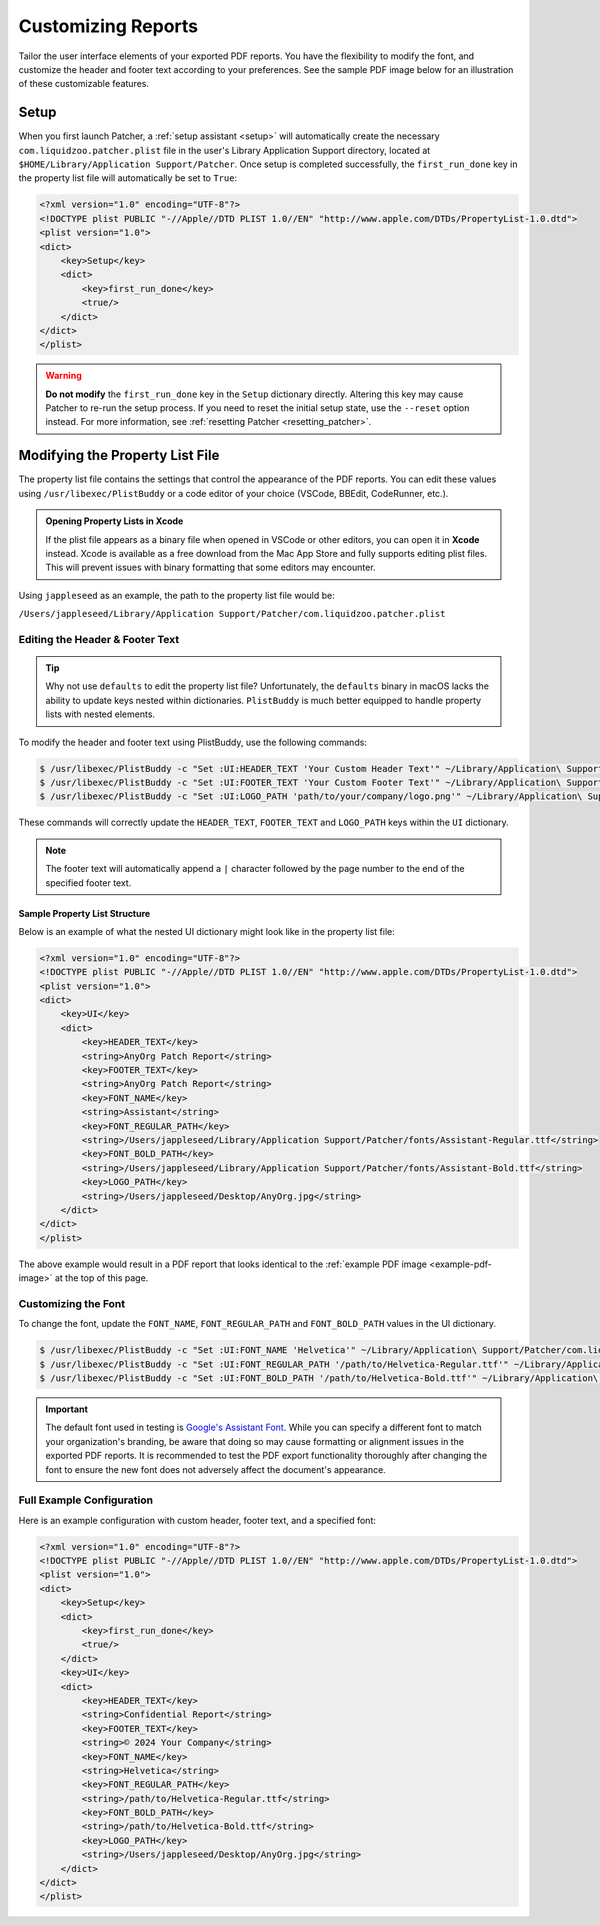 .. _customize_reports:

====================
Customizing Reports
====================

Tailor the user interface elements of your exported PDF reports. You have the flexibility to modify the font, and customize the header and footer text according to your preferences. See the sample PDF image below for an illustration of these customizable features.

.. _example-pdf-image:

.. image:: ../_static/example_pdf.jpg
    :alt: Example PDF
    :width: 750px
    :align: center

.. seealso::
    Configuring the date format is done at runtime by using the ``--date-format`` option. See :ref:`date format <date-format>` for more information.

.. _property_list_file:

Setup
=====

When you first launch Patcher, a :ref:`setup assistant <setup>` will automatically create the necessary ``com.liquidzoo.patcher.plist`` file in the user's Library Application Support directory, located at ``$HOME/Library/Application Support/Patcher``. Once setup is completed successfully, the ``first_run_done`` key in the property list file will automatically be set to ``True``:

.. code-block:: xml

    <?xml version="1.0" encoding="UTF-8"?>
    <!DOCTYPE plist PUBLIC "-//Apple//DTD PLIST 1.0//EN" "http://www.apple.com/DTDs/PropertyList-1.0.dtd">
    <plist version="1.0">
    <dict>
        <key>Setup</key>
        <dict>
            <key>first_run_done</key>
            <true/>
        </dict>
    </dict>
    </plist>

.. admonition:: Warning
    :class: warning

    **Do not modify** the ``first_run_done`` key in the ``Setup`` dictionary directly. Altering this key may cause Patcher to re-run the setup process. If you need to reset the initial setup state, use the ``--reset`` option instead. For more information, see :ref:`resetting Patcher <resetting_patcher>`.

Modifying the Property List File
================================

The property list file contains the settings that control the appearance of the PDF reports. You can edit these values using ``/usr/libexec/PlistBuddy`` or a code editor of your choice (VSCode, BBEdit, CodeRunner, etc.).

.. admonition:: Opening Property Lists in Xcode
    :class: tip

    If the plist file appears as a binary file when opened in VSCode or other editors, you can open it in **Xcode** instead. Xcode is available as a free download from the Mac App Store and fully supports editing plist files. This will prevent issues with binary formatting that some editors may encounter.

Using ``jappleseed`` as an example, the path to the property list file would be:

``/Users/jappleseed/Library/Application Support/Patcher/com.liquidzoo.patcher.plist``

Editing the Header & Footer Text
--------------------------------

.. tip::
    Why not use ``defaults`` to edit the property list file? Unfortunately, the ``defaults`` binary in macOS lacks the ability to update keys nested within dictionaries. ``PlistBuddy`` is much better equipped to handle property lists with nested elements.

To modify the header and footer text using PlistBuddy, use the following commands:

.. code-block:: console

    $ /usr/libexec/PlistBuddy -c "Set :UI:HEADER_TEXT 'Your Custom Header Text'" ~/Library/Application\ Support/Patcher/com.liquidzoo.patcher.plist
    $ /usr/libexec/PlistBuddy -c "Set :UI:FOOTER_TEXT 'Your Custom Footer Text'" ~/Library/Application\ Support/Patcher/com.liquidzoo.patcher.plist
    $ /usr/libexec/PlistBuddy -c "Set :UI:LOGO_PATH 'path/to/your/company/logo.png'" ~/Library/Application\ Support/Patcher/com.liquidzoo.patcher.plist

These commands will correctly update the ``HEADER_TEXT``, ``FOOTER_TEXT`` and ``LOGO_PATH`` keys within the ``UI`` dictionary.

.. note::
    The footer text will automatically append a ``|`` character followed by the page number to the end of the specified footer text.

Sample Property List Structure
^^^^^^^^^^^^^^^^^^^^^^^^^^^^^^

Below is an example of what the nested UI dictionary might look like in the property list file:

.. code-block:: xml

    <?xml version="1.0" encoding="UTF-8"?>
    <!DOCTYPE plist PUBLIC "-//Apple//DTD PLIST 1.0//EN" "http://www.apple.com/DTDs/PropertyList-1.0.dtd">
    <plist version="1.0">
    <dict>
        <key>UI</key>
        <dict>
            <key>HEADER_TEXT</key>
            <string>AnyOrg Patch Report</string>
            <key>FOOTER_TEXT</key>
            <string>AnyOrg Patch Report</string>
            <key>FONT_NAME</key>
            <string>Assistant</string>
            <key>FONT_REGULAR_PATH</key>
            <string>/Users/jappleseed/Library/Application Support/Patcher/fonts/Assistant-Regular.ttf</string>
            <key>FONT_BOLD_PATH</key>
            <string>/Users/jappleseed/Library/Application Support/Patcher/fonts/Assistant-Bold.ttf</string>
            <key>LOGO_PATH</key>
            <string>/Users/jappleseed/Desktop/AnyOrg.jpg</string>
        </dict>
    </dict>
    </plist>

The above example would result in a PDF report that looks identical to the :ref:`example PDF image <example-pdf-image>` at the top of this page.

Customizing the Font
--------------------

To change the font, update the ``FONT_NAME``, ``FONT_REGULAR_PATH`` and ``FONT_BOLD_PATH`` values in the UI dictionary.

.. code-block:: console

    $ /usr/libexec/PlistBuddy -c "Set :UI:FONT_NAME 'Helvetica'" ~/Library/Application\ Support/Patcher/com.liquidzoo.patcher.plist
    $ /usr/libexec/PlistBuddy -c "Set :UI:FONT_REGULAR_PATH '/path/to/Helvetica-Regular.ttf'" ~/Library/Application\ Support/Patcher/com.liquidzoo.patcher.plist
    $ /usr/libexec/PlistBuddy -c "Set :UI:FONT_BOLD_PATH '/path/to/Helvetica-Bold.ttf'" ~/Library/Application\ Support/Patcher/com.liquidzoo.patcher.plist

.. important::
    The default font used in testing is `Google's Assistant Font <https://fonts.google.com/specimen/Assistant>`_. While you can specify a different font to match your organization's branding, be aware that doing so may cause formatting or alignment issues in the exported PDF reports. It is recommended to test the PDF export functionality thoroughly after changing the font to ensure the new font does not adversely affect the document's appearance.

Full Example Configuration
--------------------------

Here is an example configuration with custom header, footer text, and a specified font:

.. code-block:: xml

    <?xml version="1.0" encoding="UTF-8"?>
    <!DOCTYPE plist PUBLIC "-//Apple//DTD PLIST 1.0//EN" "http://www.apple.com/DTDs/PropertyList-1.0.dtd">
    <plist version="1.0">
    <dict>
        <key>Setup</key>
        <dict>
            <key>first_run_done</key>
            <true/>
        </dict>
        <key>UI</key>
        <dict>
            <key>HEADER_TEXT</key>
            <string>Confidential Report</string>
            <key>FOOTER_TEXT</key>
            <string>© 2024 Your Company</string>
            <key>FONT_NAME</key>
            <string>Helvetica</string>
            <key>FONT_REGULAR_PATH</key>
            <string>/path/to/Helvetica-Regular.ttf</string>
            <key>FONT_BOLD_PATH</key>
            <string>/path/to/Helvetica-Bold.ttf</string>
            <key>LOGO_PATH</key>
            <string>/Users/jappleseed/Desktop/AnyOrg.jpg</string>
        </dict>
    </dict>
    </plist>
